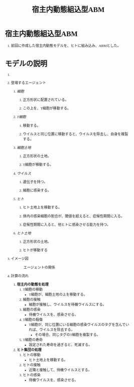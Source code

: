 #+TITLE: 宿主内動態組込型ABM
#+AUTHOR:
#+OPTIONS: \n:t H:1 toc:t creator:nil num:nil
#+LANGUAGE: ja
#+LaTeX_CLASS: normal
#+STARTUP: content
#+HTML_HEAD: <style type="text/css">body {font-family:"andale mono";font-size:0.7em;}</style>
#+HTML_HEAD: <link rel="stylesheet" href="report.css" type="text/css" />

* 宿主内動態組込型ABM

** 前回に作成した宿主内動態モデルを、ヒトに組み込み、ABMとした。

* モデルの説明

** COMMENT 概略
** 登場するエージェント
*** /細胞/
**** 正方形状に配置されている。
**** この上を、T細胞が移動する。
*** /T細胞/
**** 移動する。
**** ウイルスと同じ位置に移動すると、ウイルスを除去し、自身を複製する。
*** /細胞土地/
**** 正方形状の土地。
**** T細胞が移動する。
*** /ウイルス/
**** 遺伝子を持つ。
**** 細胞に感染する。
*** /ヒト/
**** ヒト土地上を移動する。
**** 体内の感染細胞の割合が、閾値を超えると、症候性期間に入る。
**** 症候性期間に入ると、他ヒトに感染させる能力を持つ。
*** /ヒト土地/
**** 正方形状の土地。
**** ヒトが移動する
** イメージ図
#+CAPTION: エージェントの関係
[[file:img-hpabm.png]]
** 計算の流れ
1) *宿主内の動態を処理*
   1) T細胞の移動
      - T細胞が、細胞土地の上を移動する。
   2) 細胞の接触
      - 細胞が接触し、ウイルスを待機ウイルスにする。
   3) 細胞の感染
      - 待機ウイルスを、感染させる。
   4) T細胞の殺傷
      - T細胞が、同じ位置にいる細胞の感染ウイルスのタグを含んでいれば、ウイルスを除去する。
        - その場合、同じタグのT細胞を複製する。
   5) T細胞の寿命
      - 設定された寿命を過ぎると、死滅する。
2) *ヒト集団の処理*
   1) ヒトの移動
      - ヒト土地上を移動する。
   2) ヒトの接触
      - 近隣と接触して、待機ウイルスとする。
   3) ヒトの感染
      - 待機ウイルスを、感染させる。
* COMMENT 実験結果
